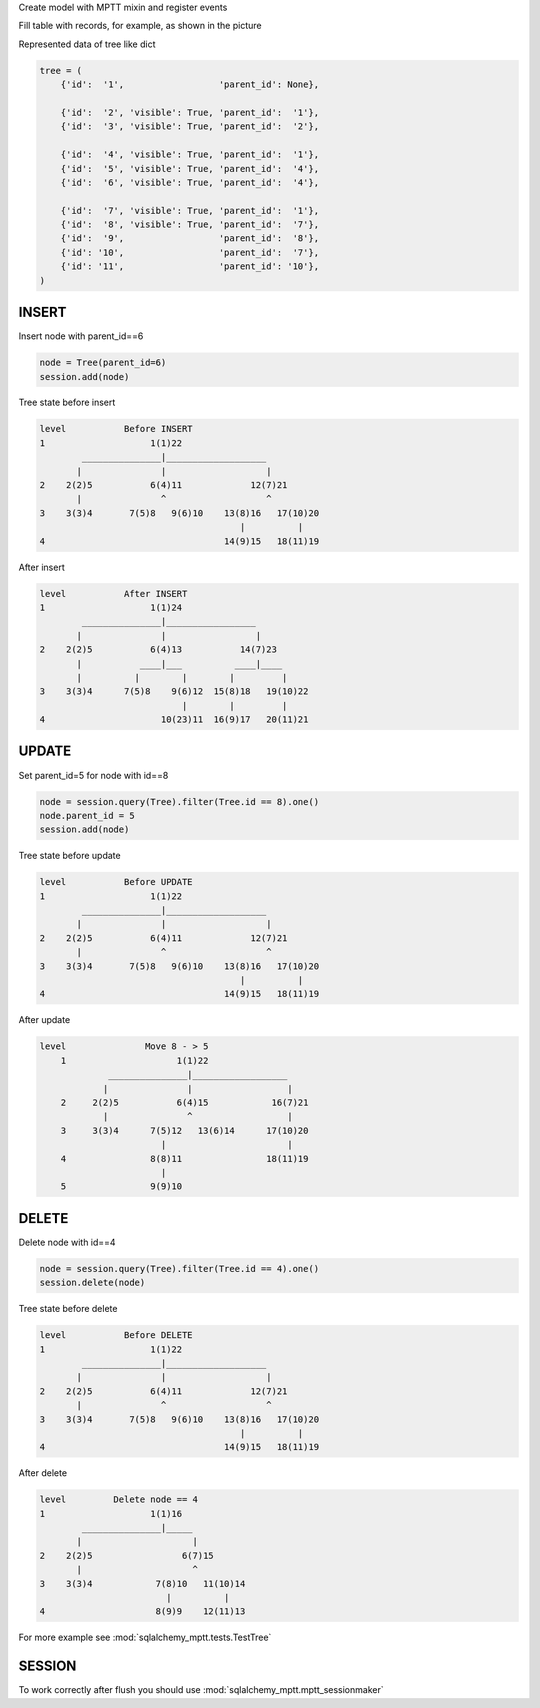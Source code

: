 Create model with MPTT mixin and register events

.. code-block:: python
    :linenos:

    from sqlalchemy import Column, Integer, Boolean
    from sqlalchemy.ext.declarative import declarative_base

    from sqlalchemy_mptt.mixins import BaseNestedSets

    Base = declarative_base()


    class Tree(Base, BaseNestedSets):
        __tablename__ = "tree"

        id = Column(Integer, primary_key=True)
        visible = Column(Boolean)  # you custom field

        def __repr__(self):
            return "<Node (%s)>" % self.id

Fill table with records, for example, as shown in the picture

.. image:: img/2_sqlalchemy_mptt_traversal.svg
    :width: 500px
    :alt: SQLAlchemy MPTT (nested sets)
    :align: left

Represented data of tree like dict

.. code-block:: python

    tree = (
        {'id':  '1',                  'parent_id': None},

        {'id':  '2', 'visible': True, 'parent_id':  '1'},
        {'id':  '3', 'visible': True, 'parent_id':  '2'},

        {'id':  '4', 'visible': True, 'parent_id':  '1'},
        {'id':  '5', 'visible': True, 'parent_id':  '4'},
        {'id':  '6', 'visible': True, 'parent_id':  '4'},

        {'id':  '7', 'visible': True, 'parent_id':  '1'},
        {'id':  '8', 'visible': True, 'parent_id':  '7'},
        {'id':  '9',                  'parent_id':  '8'},
        {'id': '10',                  'parent_id':  '7'},
        {'id': '11',                  'parent_id': '10'},
    )

INSERT
~~~~~~

Insert node with parent_id==6

.. code-block:: python

    node = Tree(parent_id=6)
    session.add(node)

Tree state before insert

.. code::

    level           Before INSERT
    1                    1(1)22
            _______________|___________________
           |               |                   |
    2    2(2)5           6(4)11             12(7)21
           |               ^                   ^
    3    3(3)4       7(5)8   9(6)10    13(8)16   17(10)20
                                          |          |
    4                                  14(9)15   18(11)19

After insert

.. code::

    level           After INSERT
    1                    1(1)24
            _______________|_________________
           |               |                 |
    2    2(2)5           6(4)13           14(7)23
           |           ____|___          ____|____
           |          |        |        |         |
    3    3(3)4      7(5)8    9(6)12  15(8)18   19(10)22
                               |        |         |
    4                      10(23)11  16(9)17   20(11)21

UPDATE
~~~~~~

Set parent_id=5 for node with id==8

.. code-block:: python

    node = session.query(Tree).filter(Tree.id == 8).one()
    node.parent_id = 5
    session.add(node)

Tree state before update

.. code::

    level           Before UPDATE
    1                    1(1)22
            _______________|___________________
           |               |                   |
    2    2(2)5           6(4)11             12(7)21
           |               ^                   ^
    3    3(3)4       7(5)8   9(6)10    13(8)16   17(10)20
                                          |          |
    4                                  14(9)15   18(11)19

After update

.. code::

    level               Move 8 - > 5
        1                     1(1)22
                 _______________|__________________
                |               |                  |
        2     2(2)5           6(4)15            16(7)21
                |               ^                  |
        3     3(3)4      7(5)12   13(6)14      17(10)20
                           |                       |
        4                8(8)11                18(11)19
                           |
        5                9(9)10


DELETE
~~~~~~

Delete node with id==4

.. code-block:: python

    node = session.query(Tree).filter(Tree.id == 4).one()
    session.delete(node)

Tree state before delete

.. code::

    level           Before DELETE
    1                    1(1)22
            _______________|___________________
           |               |                   |
    2    2(2)5           6(4)11             12(7)21
           |               ^                   ^
    3    3(3)4       7(5)8   9(6)10    13(8)16   17(10)20
                                          |          |
    4                                  14(9)15   18(11)19

After delete

.. code::

    level         Delete node == 4
    1                    1(1)16
            _______________|_____
           |                     |
    2    2(2)5                 6(7)15
           |                     ^
    3    3(3)4            7(8)10   11(10)14
                            |          |
    4                     8(9)9    12(11)13

For more example see :mod:`sqlalchemy_mptt.tests.TestTree`


SESSION
~~~~~~~

To work correctly after flush you should use :mod:`sqlalchemy_mptt.mptt_sessionmaker`

.. code-block:: python
    :linenos:

    from sqlalchemy import create_engine
    from sqlalchemy.orm import sessionmaker
    from sqlalchemy_mptt import mptt_sessionmaker

    engine = create_engine('...')
    Session = mptt_sessionmaker(sessionmaker(bind=engine))
